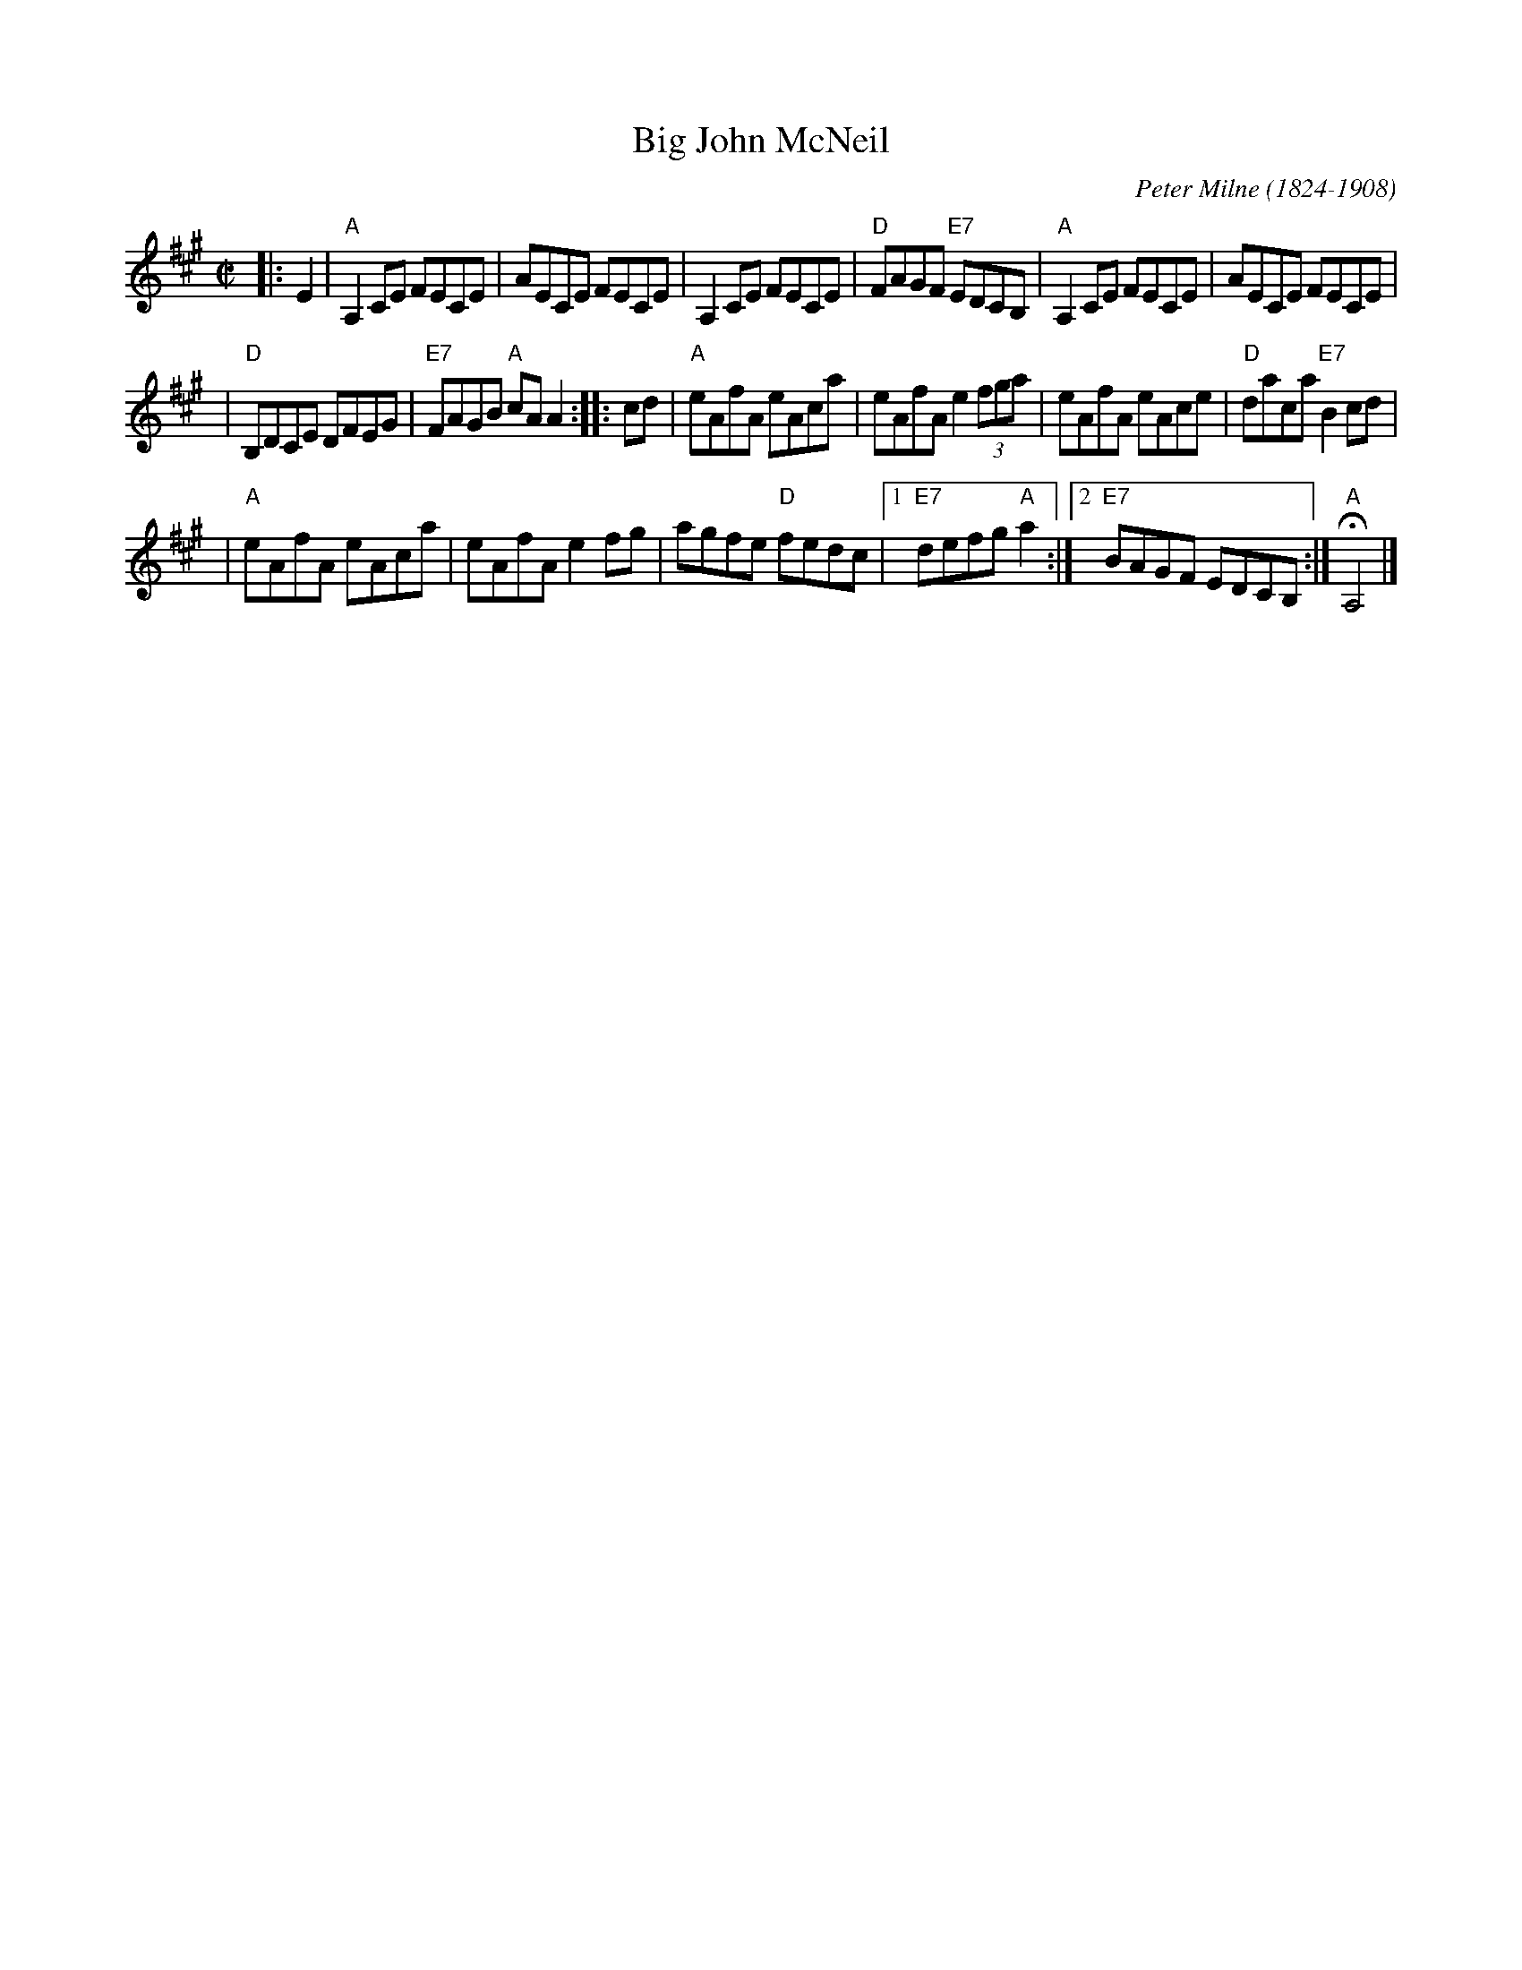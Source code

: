 X: 1
T: Big John McNeil
C: Peter Milne (1824-1908)
N: Peter Milne was a friend and teacher of J.S.Skinner.
B: Hunter 237, BSFC IX-2, John McNeil's Reel in SFT p.13, NEFR p.133
M: C|
L: 1/8
K: A
|: E2 \
| "A"A,2CE FECE | AECE FECE |\
A,2CE FECE | "D"FAGF "E7"EDCB, |\
"A"A,2CE FECE | AECE FECE |
| "D"B,DCE DFEG | "E7"FAGB "A"cA A2 :: cd |\
"A"eAfA eAca | eAfA e2 (3fga |\
eAfA eAce | "D"daca "E7"B2cd |
| "A"eAfA eAca | eAfA e2fg |\
agfe "D"fedc |[1 "E7"defg "A"a2 :|\
[2 "E7"BAGF EDCB, :| "A"HA,4 |]
